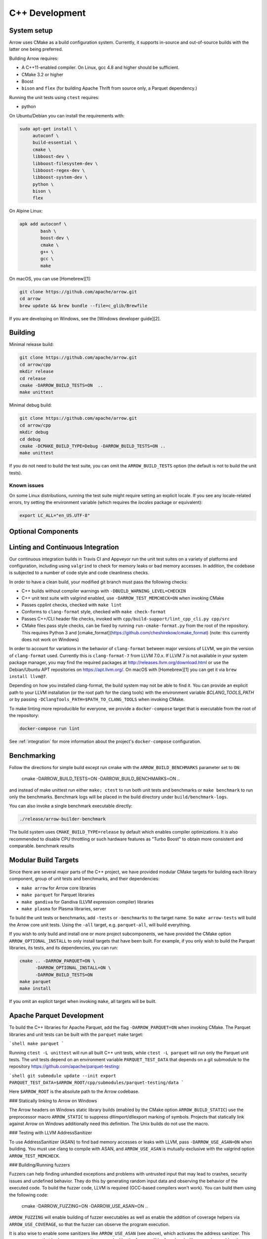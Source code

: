 .. Licensed to the Apache Software Foundation (ASF) under one
.. or more contributor license agreements.  See the NOTICE file
.. distributed with this work for additional information
.. regarding copyright ownership.  The ASF licenses this file
.. to you under the Apache License, Version 2.0 (the
.. "License"); you may not use this file except in compliance
.. with the License.  You may obtain a copy of the License at

..   http://www.apache.org/licenses/LICENSE-2.0

.. Unless required by applicable law or agreed to in writing,
.. software distributed under the License is distributed on an
.. "AS IS" BASIS, WITHOUT WARRANTIES OR CONDITIONS OF ANY
.. KIND, either express or implied.  See the License for the
.. specific language governing permissions and limitations
.. under the License.

.. _cpp-development:

***************
C++ Development
***************

System setup
============

Arrow uses CMake as a build configuration system. Currently, it supports
in-source and out-of-source builds with the latter one being preferred.

Building Arrow requires:

* A C++11-enabled compiler. On Linux, gcc 4.8 and higher should be sufficient.
* CMake 3.2 or higher
* Boost
* ``bison`` and ``flex`` (for building Apache Thrift from source only, a
  Parquet dependency.)

Running the unit tests using ``ctest`` requires:

* python

On Ubuntu/Debian you can install the requirements with:

.. code-block:: shell

   sudo apt-get install \
        autoconf \
        build-essential \
        cmake \
        libboost-dev \
        libboost-filesystem-dev \
        libboost-regex-dev \
        libboost-system-dev \
        python \
        bison \
        flex

On Alpine Linux:

.. code-block:: shell

   apk add autoconf \
           bash \
           boost-dev \
           cmake \
           g++ \
           gcc \
           make

On macOS, you can use [Homebrew][1]:

.. code-block:: shell

   git clone https://github.com/apache/arrow.git
   cd arrow
   brew update && brew bundle --file=c_glib/Brewfile

If you are developing on Windows, see the [Windows developer guide][2].

Building
========

Minimal release build:

.. code-block:: shell

   git clone https://github.com/apache/arrow.git
   cd arrow/cpp
   mkdir release
   cd release
   cmake -DARROW_BUILD_TESTS=ON  ..
   make unittest

Minimal debug build:

.. code-block:: shell

   git clone https://github.com/apache/arrow.git
   cd arrow/cpp
   mkdir debug
   cd debug
   cmake -DCMAKE_BUILD_TYPE=Debug -DARROW_BUILD_TESTS=ON ..
   make unittest

If you do not need to build the test suite, you can omit the
``ARROW_BUILD_TESTS`` option (the default is not to build the unit tests).

Known issues
~~~~~~~~~~~~

On some Linux distributions, running the test suite might require setting an
explicit locale. If you see any locale-related errors, try setting the
environment variable (which requires the `locales` package or equivalent):

.. code-block:: shell

   export LC_ALL="en_US.UTF-8"

Optional Components
===================

Linting and Continuous Integration
==================================

Our continuous integration builds in Travis CI and Appveyor run the unit test
suites on a variety of platforms and configuration, including using
``valgrind`` to check for memory leaks or bad memory accesses. In addition, the
codebase is subjected to a number of code style and code cleanliness checks.

In order to have a clean build, your modified git branch must pass the
following checks:

* C++ builds without compiler warnings with ``-DBUILD_WARNING_LEVEL=CHECKIN``
* C++ unit test suite with valgrind enabled, use ``-DARROW_TEST_MEMCHECK=ON``
  when invoking CMake
* Passes cpplint checks, checked with ``make lint``
* Conforms to ``clang-format`` style, checked with ``make check-format``
* Passes C++/CLI header file checks, invoked with
  ``cpp/build-support/lint_cpp_cli.py cpp/src``
* CMake files pass style checks, can be fixed by running
  ``run-cmake-format.py`` from the root of the repository. This requires Python 3 and
  [cmake_format](https://github.com/cheshirekow/cmake_format)  (note: this currently
  does not work on Windows)

In order to account for variations in the behavior of ``clang-format`` between
major versions of LLVM, we pin the version of ``clang-format`` used. Currently
this is ``clang-format-7`` from LLVM 7.0.x. If LLVM 7 is not available in your
system package manager, you may find the required packages at
http://releases.llvm.org/download.html or use the Debian/Ubuntu APT
repositories on https://apt.llvm.org/. On macOS with [Homebrew][1] you can get
it via ``brew install llvm@7``.

Depending on how you installed clang-format, the build system may not be able
to find it. You can provide an explicit path to your LLVM installation (or the
root path for the clang tools) with the environment variable
`$CLANG_TOOLS_PATH` or by passing ``-DClangTools_PATH=$PATH_TO_CLANG_TOOLS`` when
invoking CMake.

To make linting more reproducible for everyone, we provide a ``docker-compose``
target that is executable from the root of the repository:

.. code-block:: shell

   docker-compose run lint

See :ref:`integration` for more information about the project's
``docker-compose`` configuration.

Benchmarking
============

Follow the directions for simple build except run cmake with the
``ARROW_BUILD_BENCHMARKS`` parameter set to ``ON``:

    cmake -DARROW_BUILD_TESTS=ON -DARROW_BUILD_BENCHMARKS=ON ..

and instead of make unittest run either ``make; ctest`` to run both unit tests
and benchmarks or ``make benchmark`` to run only the benchmarks. Benchmark logs
will be placed in the build directory under ``build/benchmark-logs``.

You can also invoke a single benchmark executable directly:

.. code-block:: shell

   ./release/arrow-builder-benchmark

The build system uses ``CMAKE_BUILD_TYPE=release`` by default which enables
compiler optimizations. It is also recommended to disable CPU throttling or
such hardware features as "Turbo Boost" to obtain more consistent and
comparable. benchmark results

Modular Build Targets
=====================

Since there are several major parts of the C++ project, we have provided
modular CMake targets for building each library component, group of unit tests
and benchmarks, and their dependencies:

* ``make arrow`` for Arrow core libraries
* ``make parquet`` for Parquet libraries
* ``make gandiva`` for Gandiva (LLVM expression compiler) libraries
* ``make plasma`` for Plasma libraries, server

To build the unit tests or benchmarks, add ``-tests`` or ``-benchmarks`` to the
target name. So ``make arrow-tests`` will build the Arrow core unit
tests. Using the ``-all`` target, e.g. ``parquet-all``, will build everything.

If you wish to only build and install one or more project subcomponents, we
have provided the CMake option ``ARROW_OPTIONAL_INSTALL`` to only install
targets that have been built. For example, if you only wish to build the
Parquet libraries, its tests, and its dependencies, you can run:

.. code-block:: shell

   cmake .. -DARROW_PARQUET=ON \
         -DARROW_OPTIONAL_INSTALL=ON \
         -DARROW_BUILD_TESTS=ON
   make parquet
   make install

If you omit an explicit target when invoking ``make``, all targets will be
built.

Apache Parquet Development
==========================

To build the C++ libraries for Apache Parquet, add the flag
``-DARROW_PARQUET=ON`` when invoking CMake. The Parquet libraries and unit tests
can be built with the ``parquet`` make target:

```shell
make parquet
```

Running ``ctest -L unittest`` will run all built C++ unit tests, while ``ctest -L
parquet`` will run only the Parquet unit tests. The unit tests depend on an
environment variable ``PARQUET_TEST_DATA`` that depends on a git submodule to the
repository https://github.com/apache/parquet-testing:

```shell
git submodule update --init
export PARQUET_TEST_DATA=$ARROW_ROOT/cpp/submodules/parquet-testing/data
```

Here ``$ARROW_ROOT`` is the absolute path to the Arrow codebase.

### Statically linking to Arrow on Windows

The Arrow headers on Windows static library builds (enabled by the CMake
option ``ARROW_BUILD_STATIC``) use the preprocessor macro ``ARROW_STATIC`` to
suppress dllimport/dllexport marking of symbols. Projects that statically link
against Arrow on Windows additionally need this definition. The Unix builds do
not use the macro.

### Testing with LLVM AddressSanitizer

To use AddressSanitizer (ASAN) to find bad memory accesses or leaks with LLVM,
pass ``-DARROW_USE_ASAN=ON`` when building. You must use clang to compile with
ASAN, and ``ARROW_USE_ASAN`` is mutually-exclusive with the valgrind option
``ARROW_TEST_MEMCHECK``.

### Building/Running fuzzers

Fuzzers can help finding unhandled exceptions and problems with untrusted input
that may lead to crashes, security issues and undefined behavior. They do this
by generating random input data and observing the behavior of the executed
code. To build the fuzzer code, LLVM is required (GCC-based compilers won't
work). You can build them using the following code:

    cmake -DARROW_FUZZING=ON -DARROW_USE_ASAN=ON ..

``ARROW_FUZZING`` will enable building of fuzzer executables as well as enable the
addition of coverage helpers via ``ARROW_USE_COVERAGE``, so that the fuzzer can observe
the program execution.

It is also wise to enable some sanitizers like ``ARROW_USE_ASAN`` (see above), which
activates the address sanitizer. This way, we ensure that bad memory operations
provoked by the fuzzer will be found early. You may also enable other sanitizers as
well. Just keep in mind that some of them do not work together and some may result
in very long execution times, which will slow down the fuzzing procedure.

Now you can start one of the fuzzer, e.g.:

    ./debug/debug/ipc-fuzzing-test

This will try to find a malformed input that crashes the payload and will show the
stack trace as well as the input data. After a problem was found this way, it should
be reported and fixed. Usually, the fuzzing process cannot be continued until the
fix is applied, since the fuzzer usually converts to the problem again.

If you build fuzzers with ASAN, you need to set the ``ASAN_SYMBOLIZER_PATH``
environment variable to the absolute path of ``llvm-symbolizer``, which is a tool
that ships with LLVM.

```shell
export ASAN_SYMBOLIZER_PATH=$(type -p llvm-symbolizer)
```

Note that some fuzzer builds currently reject paths with a version qualifier
(like ``llvm-sanitizer-5.0``). To overcome this, set an appropriate symlink
(here, when using LLVM 5.0):

```shell
ln -sf /usr/bin/llvm-sanitizer-5.0 /usr/bin/llvm-sanitizer
```

There are some problems that may occur during the compilation process:

- libfuzzer was not distributed with your LLVM: ``ld: file not found: .../libLLVMFuzzer.a``
- your LLVM is too old: ``clang: error: unsupported argument 'fuzzer' to option 'fsanitize='``

### Building Python integration library (optional)

The optional ``arrow_python`` shared library can be built by passing
``-DARROW_PYTHON=on`` to CMake. This must be installed or in your library load
path to be able to build pyarrow, the Arrow Python bindings.

The Python library must be built against the same Python version for which you
are building pyarrow, e.g. Python 2.7 or Python 3.6. NumPy must also be
installed.

### Building CUDA extension library (optional)

The optional ``arrow_cuda`` shared library can be built by passing
``-DARROW_CUDA=on``. This requires a CUDA installation to build, and to use many
of the functions you must have a functioning CUDA-compatible GPU.

The CUDA toolchain used to build the library can be customized by using the
``$CUDA_HOME`` environment variable.

This library is still in Alpha stages, and subject to API changes without
deprecation warnings.

### Building Apache ORC integration (optional)

The optional arrow reader for the Apache ORC format (found in the
``arrow::adapters::orc`` namespace) can be built by passing ``-DARROW_ORC=on``.
This is currently not supported on windows. Note that this functionality is
still in Alpha stages, and subject to API changes without deprecation warnings.

### Building and developing Gandiva (optional)

The Gandiva library supports compiling and evaluating expressions on arrow
data. It uses LLVM for doing just-in-time compilation of the expressions.

In addition to the arrow dependencies, gandiva requires :
* On linux, gcc 4.9 or higher C++11-enabled compiler.
* LLVM

On Ubuntu/Debian you can install these requirements with:

```shell
sudo apt-add-repository -y "deb http://llvm.org/apt/trusty/ llvm-toolchain-trusty-7.0 main"
sudo apt-get update -qq
sudo apt-get install llvm-7.0-dev
```

On macOS, you can use [Homebrew][1]:

```shell
brew install llvm@7
```

The optional ``gandiva`` libraries and tests can be built by passing
``-DARROW_GANDIVA=on``.

```shell
cmake .. -DARROW_GANDIVA=ON -DARROW_BUILD_TESTS=ON
make
ctest -L gandiva
```

This library is still in Alpha stages, and subject to API changes without
deprecation warnings.

### Building and developing Flight (optional)

In addition to the Arrow dependencies, Flight requires:
* gRPC (>= 1.14, roughly)
* Protobuf (>= 3.6, earlier versions may work)
* c-ares (used by gRPC)

By default, Arrow will try to download and build these dependencies
when building Flight.

The optional ``flight`` libraries and tests can be built by passing
``-DARROW_FLIGHT=ON``.

```shell
cmake .. -DARROW_FLIGHT=ON -DARROW_BUILD_TESTS=ON
make
```

You can also use existing installations of the extra dependencies.
When building, set the environment variables ``GRPC_HOME`` and/or
``PROTOBUF_HOME`` and/or ``CARES_HOME``.

You may try using system libraries for gRPC and Protobuf, but these
are likely to be too old.

On Ubuntu/Debian, you can try:

```shell
sudo apt-get install libgrpc-dev libgrpc++-dev protobuf-compiler-grpc libc-ares-dev
```

Note that the version of gRPC in Ubuntu 18.10 is too old; you will
have to install gRPC from source. (Ubuntu 19.04/Debian Sid may work.)

On macOS, you can try [Homebrew][1]:

```shell
brew install grpc
```

You can also install gRPC from source. In this case, you must install
gRPC to generate the necessary files for CMake to find gRPC:

```shell
cmake -DgRPC_INSTALL=ON -DgRPC_BUILD_TESTS=OFF -DgRPC_PROTOBUF_PROVIDER=package -DgRPC_ZLIB_PROVIDER=package -DgRPC_CARES_PROVIDER=package -DgRPC_SSL_PROVIDER=package
```

You can then specify ``-DgRPC_DIR`` to ``cmake``.

API documentation with Doxygen
==============================

To generate the API documentation with Doxygen, run the following command from
the ``cpp/apidoc`` directory:

.. code-block:: shell

   doxygen Doxyfile

This requires `Doxygen <https://www.doxygen.org>`_ to be installed.

## Development

This project follows [Google's C++ Style Guide][3] with minor exceptions:

  *  We relax the line length restriction to 90 characters.
  *  We use the NULLPTR macro defined in ``src/arrow/util/macros.h`` to
     support building C++/CLI (ARROW-1134)
  *  We use doxygen style comments ("///") instead of line comments ("//")
     in header files.

### Memory Pools

We provide a default memory pool with ``arrow::default_memory_pool()``. As a
matter of convenience, some of the array builder classes have constructors
which use the default pool without explicitly passing it. You can disable these
constructors in your application (so that you are accounting properly for all
memory allocations) by defining ``ARROW_NO_DEFAULT_MEMORY_POOL``.

### Header files

We use the ``.h`` extension for C++ header files. Any header file name not
containing ``internal`` is considered to be a public header, and will be
automatically installed by the build.

### Error Handling and Exceptions

For error handling, we use ``arrow::Status`` values instead of throwing C++
exceptions. Since the Arrow C++ libraries are intended to be useful as a
component in larger C++ projects, using ``Status`` objects can help with good
code hygiene by making explicit when a function is expected to be able to fail.

For expressing invariants and "cannot fail" errors, we use DCHECK macros
defined in ``arrow/util/logging.h``. These checks are disabled in release builds
and are intended to catch internal development errors, particularly when
refactoring. These macros are not to be included in any public header files.

Since we do not use exceptions, we avoid doing expensive work in object
constructors. Objects that are expensive to construct may often have private
constructors, with public static factory methods that return ``Status``.

There are a number of object constructors, like ``arrow::Schema`` and
``arrow::RecordBatch`` where larger STL container objects like ``std::vector`` may
be created. While it is possible for ``std::bad_alloc`` to be thrown in these
constructors, the circumstances where they would are somewhat esoteric, and it
is likely that an application would have encountered other more serious
problems prior to having ``std::bad_alloc`` thrown in a constructor.

### Extra debugging help

If you use the CMake option ``-DARROW_EXTRA_ERROR_CONTEXT=ON`` it will compile
the libraries with extra debugging information on error checks inside the
``RETURN_NOT_OK`` macro. In unit tests with ``ASSERT_OK``, this will yield error
outputs like:


```
../src/arrow/ipc/ipc-read-write-test.cc:609: Failure
Failed
NotImplemented: ../src/arrow/ipc/ipc-read-write-test.cc:574 code: writer->WriteRecordBatch(batch)
../src/arrow/ipc/writer.cc:778 code: CheckStarted()
../src/arrow/ipc/writer.cc:755 code: schema_writer.Write(&dictionaries_)
../src/arrow/ipc/writer.cc:730 code: WriteSchema()
../src/arrow/ipc/writer.cc:697 code: WriteSchemaMessage(schema_, dictionary_memo_, &schema_fb)
../src/arrow/ipc/metadata-internal.cc:651 code: SchemaToFlatbuffer(fbb, schema, dictionary_memo, &fb_schema)
../src/arrow/ipc/metadata-internal.cc:598 code: FieldToFlatbuffer(fbb, *schema.field(i), dictionary_memo, &offset)
../src/arrow/ipc/metadata-internal.cc:508 code: TypeToFlatbuffer(fbb, *field.type(), &children, &layout, &type_enum, dictionary_memo, &type_offset)
Unable to convert type: decimal(19, 4)
```

### Deprecations and API Changes

We use the compiler definition ``ARROW_NO_DEPRECATED_API`` to disable APIs that
have been deprecated. It is a good practice to compile third party applications
with this flag to proactively catch and account for API changes.

### Keeping includes clean with include-what-you-use

We have provided a ``build-support/iwyu/iwyu.sh`` convenience script for invoking
Google's [include-what-you-use][4] tool, also known as IWYU. This includes
various suppressions for more informative output. After building IWYU
(following instructions in the README), you can run it on all files by running:

```shell
CC="clang-4.0" CXX="clang++-4.0" cmake -DCMAKE_EXPORT_COMPILE_COMMANDS=ON ..
../build-support/iwyu/iwyu.sh all
```

This presumes that ``include-what-you-use`` and ``iwyu_tool.py`` are in your
``$PATH``. If you compiled IWYU using a different version of clang, then
substitute the version number above accordingly.

We have provided a Docker-based IWYU to make it easier to run these
checks. This can be run using the docker-compose setup in the ``dev/`` directory

```shell
# If you have not built the base image already
docker build -t arrow_integration_xenial_base -f dev/docker_common/Dockerfile.xenial.base .

dev/run_docker_compose.sh iwyu
```

## Checking for ABI and API stability

To build ABI compliance reports, you need to install the two tools
``abi-dumper`` and ``abi-compliance-checker``.

Build Arrow C++ in Debug mode, alternatively you could use ``-Og`` which also
builds with the necessary symbols but includes a bit of code optimization.
Once the build has finished, you can generate ABI reports using:

```
abi-dumper -lver 9 debug/libarrow.so -o ABI-9.dump
```

The above version number is freely selectable. As we want to compare versions,
you should now ``git checkout`` the version you want to compare it to and re-run
the above command using a different version number. Once both reports are
generated, you can build a comparision report using

```
abi-compliance-checker -l libarrow -d1 ABI-PY-9.dump -d2 ABI-PY-10.dump
```

The report is then generated in ``compat_reports/libarrow`` as a HTML.

## CMake version requirements

We support CMake 3.2 and higher. Some features require a newer version of CMake:

* Building the benchmarks requires 3.6 or higher
* Building zstd from source requires 3.7 or higher
* Building Gandiva JNI bindings requires 3.11 or higher

Dependency Management
=====================

The build system supports a number of third-party dependencies

  * ``BOOST``: for cross-platform support
  * ``BROTLI``: for data compression
  * ``double-conversion``: for text-to-numeric conversions
  * ``Snappy``: for data compression
  * ``gflags``: for command line utilities (formerly Googleflags)
  * ``glog``: for logging
  * ``Thrift``: Apache Thrift, for data serialization
  * ``Protobuf``: Google Protocol Buffers, for data serialization
  * ``GTEST``: Googletest, for testing
  * ``benchmark``: Google benchmark, for testing
  * ``RapidJSON``: for data serialization
  * ``Flatbuffers``: for data serialization
  * ``ZLIB``: for data compression
  * ``BZip2``: for data compression
  * ``LZ4``: for data compression
  * ``ZSTD``: for data compression
  * ``RE2``: for regular expressions
  * ``gRPC``: for remote procedure calls
  * ``c-ares``: a dependency of gRPC
  * ``LLVM``: a dependency of Gandiva

The CMake option ``ARROW_DEPENDENCY_SOURCE`` is a global option that instructs
the build system how to resolve each dependency. There are a few options:

* Building the dependency automatically from source
* Finding the dependency in system paths using CMake's built-in
  ``find_package`` function, or using ``pkg-config`` for packages that do not
  have this feature
* Finding the dependency in a non-standard location, like a conda environment
  or Homebrew.

Setting the Boost path
~~~~~~~~~~~~~~~~~~~~~~

Vendored / Bundled Packages
~~~~~~~~~~~~~~~~~~~~~~~~~~~

When using the ``BUNDLED`` method to build a dependency from source, the
version number from ``cpp/thirdparty/versions.txt`` is used. There is also a
dependency source downloader script (see below), which can be used to set up
offline builds.

Offline Builds
~~~~~~~~~~~~~~

If you do not use the above variables to direct the Arrow build system to
preinstalled dependencies, they will be built automatically by the build
system. The source archive for each dependency will be downloaded via the
internet, which can cause issues in environments with limited access to the
internet.

To enable offline builds, you can download the source artifacts yourself and
use environment variables of the form `ARROW_$LIBRARY_URL` to direct the build
system to read from a local file rather than accessing the internet.

To make this easier for you, we have prepared a script
`thirdparty/download_dependencies.sh` which will download the correct version
of each dependency to a directory of your choosing. It will print a list of
bash-style environment variable statements at the end to use for your build
script:

```shell
# Download tarballs into `$HOME/arrow-thirdparty-deps`
$ ./thirdparty/download_dependencies $HOME/arrow-thirdparty
# Environment variables for offline Arrow build
export ARROW_BOOST_URL=$HOME/arrow-thirdparty/boost-1.67.0.tar.gz
export ARROW_BROTLI_URL=$HOME/arrow-thirdparty/brotli-v0.6.0.tar.gz
export ARROW_DOUBLE_CONVERSION_URL=$HOME/arrow-thirdparty/double-conversion-v3.1.1.tar.gz
export ARROW_FLATBUFFERS_URL=$HOME/arrow-thirdparty/flatbuffers-02a7807dd8d26f5668ffbbec0360dc107bbfabd5.tar.gz
export ARROW_GBENCHMARK_URL=$HOME/arrow-thirdparty/gbenchmark-v1.4.1.tar.gz
export ARROW_GFLAGS_URL=$HOME/arrow-thirdparty/gflags-v2.2.0.tar.gz
export ARROW_GLOG_URL=$HOME/arrow-thirdparty/glog-v0.3.5.tar.gz
export ARROW_GRPC_URL=$HOME/arrow-thirdparty/grpc-v1.14.1.tar.gz
export ARROW_GTEST_URL=$HOME/arrow-thirdparty/gtest-1.8.0.tar.gz
export ARROW_LZ4_URL=$HOME/arrow-thirdparty/lz4-v1.7.5.tar.gz
export ARROW_ORC_URL=$HOME/arrow-thirdparty/orc-1.5.4.tar.gz
export ARROW_PROTOBUF_URL=$HOME/arrow-thirdparty/protobuf-v3.6.1.tar.gz
export ARROW_RAPIDJSON_URL=$HOME/arrow-thirdparty/rapidjson-v1.1.0.tar.gz
export ARROW_RE2_URL=$HOME/arrow-thirdparty/re2-2018-10-01.tar.gz
export ARROW_SNAPPY_URL=$HOME/arrow-thirdparty/snappy-1.1.3.tar.gz
export ARROW_THRIFT_URL=$HOME/arrow-thirdparty/thrift-0.11.0.tar.gz
export ARROW_ZLIB_URL=$HOME/arrow-thirdparty/zlib-1.2.8.tar.gz
export ARROW_ZSTD_URL=$HOME/arrow-thirdparty/zstd-v1.3.7.tar.gz
```

This can be automated by using inline source/eval:

```shell
$ source <(./thirdparty/download_dependencies $HOME/arrow-thirdparty-deps)
```

You can then invoke CMake to create the build directory and it will use the
declared environment variable pointing to downloaded archives instead of
downloading them (one for each build dir!).

[1]: https://brew.sh/
[2]: https://github.com/apache/arrow/blob/master/cpp/apidoc/Windows.md
[3]: https://google.github.io/styleguide/cppguide.html
[4]: https://github.com/include-what-you-use/include-what-you-use
[5]: https://github.com/apache/arrow/blob/master/cpp/thirdparty/README.md
